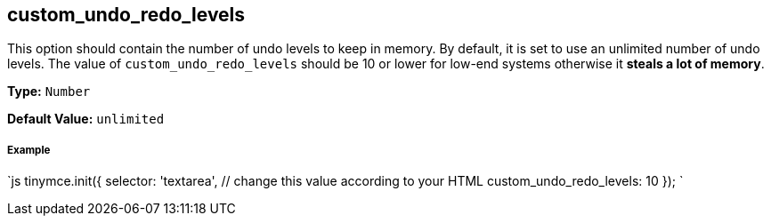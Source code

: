 [#custom_undo_redo_levels]
== custom_undo_redo_levels

This option should contain the number of undo levels to keep in memory. By default, it is set to use an unlimited number of undo levels. The value of `custom_undo_redo_levels` should be 10 or lower for low-end systems otherwise it *steals a lot of memory*.

*Type:* `Number`

*Default Value:* `unlimited`

[discrete#example]
===== Example

`js
tinymce.init({
  selector: 'textarea',  // change this value according to your HTML
  custom_undo_redo_levels: 10
});
`
